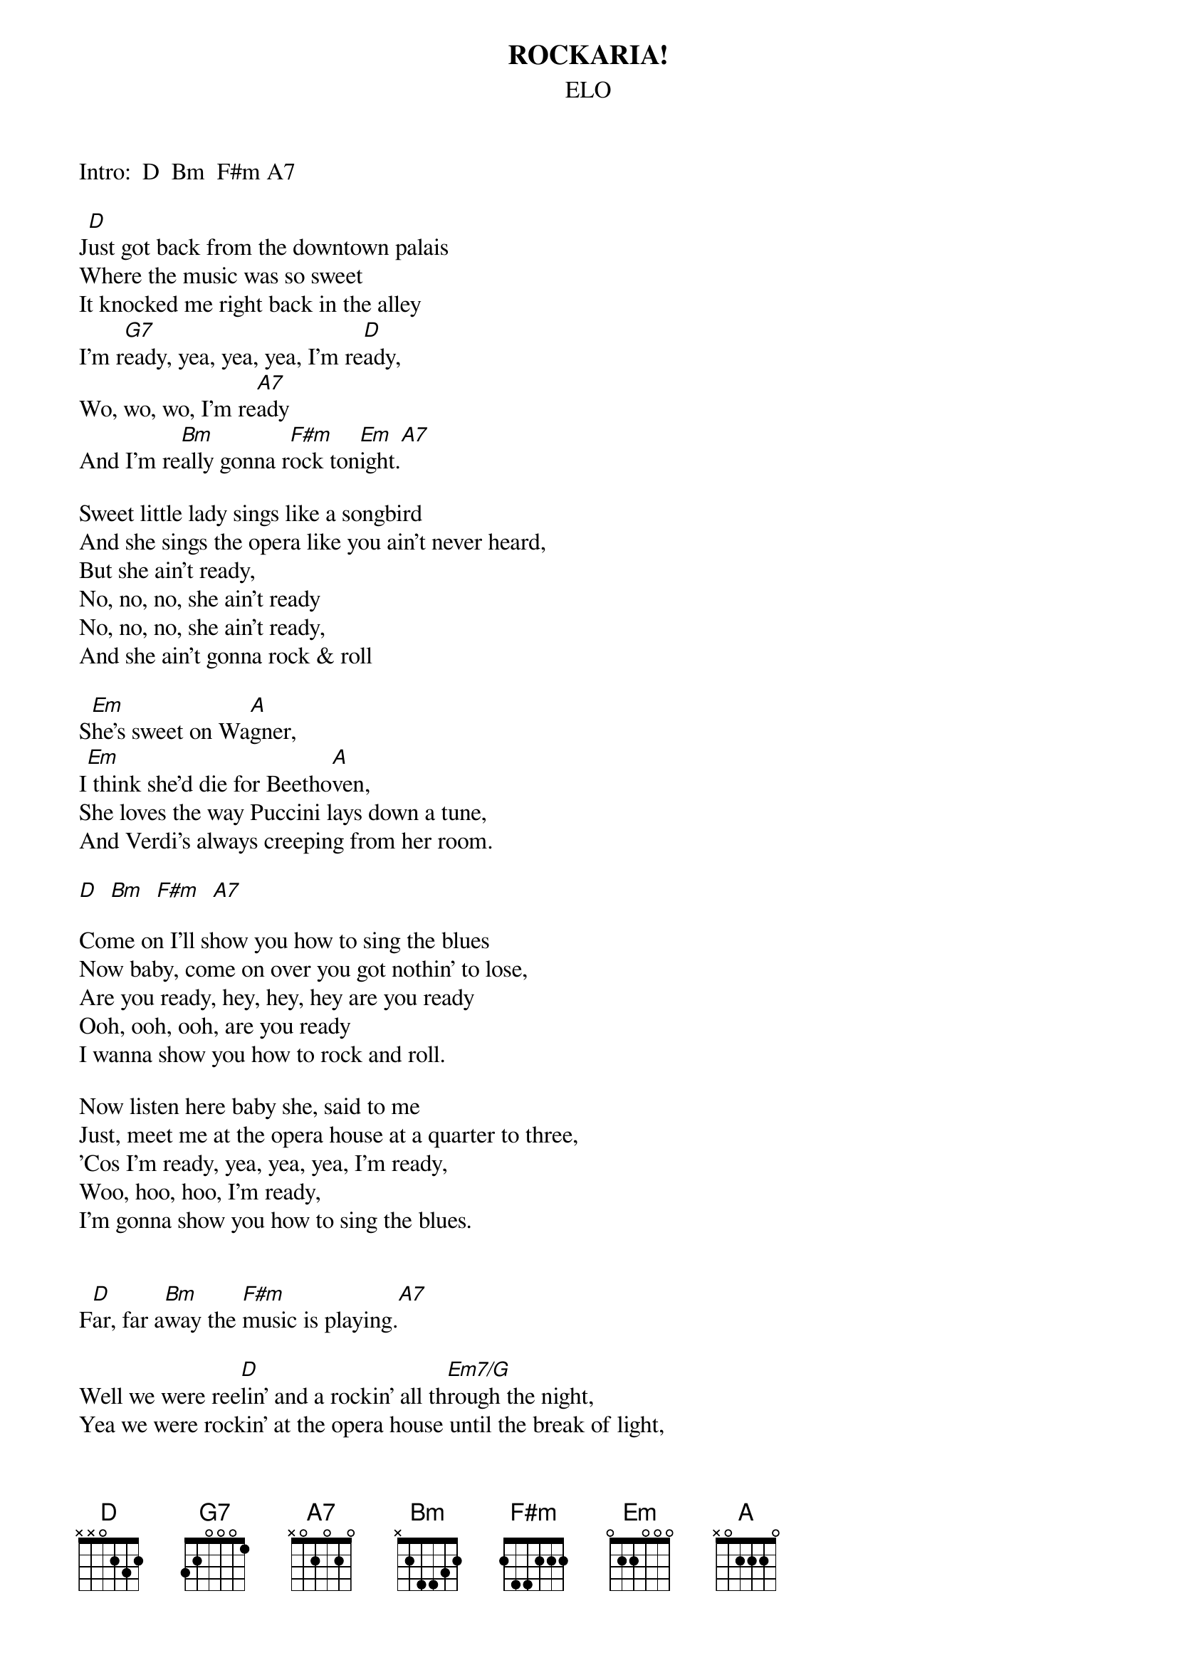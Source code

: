 #hb3@ix.urz.uni-heidelberg.de
{t:ROCKARIA!}
{st:ELO}

Intro:  D  Bm  F#m A7 

J[D]ust got back from the downtown palais
Where the music was so sweet
It knocked me right back in the alley
I'm r[G7]eady, yea, yea, yea, I'm re[D]ady,
Wo, wo, wo, I'm re[A7]ady
And I'm re[Bm]ally gonna r[F#m]ock ton[Em]ight.[A7]

Sweet little lady sings like a songbird
And she sings the opera like you ain't never heard,
But she ain't ready,
No, no, no, she ain't ready
No, no, no, she ain't ready,
And she ain't gonna rock & roll

S[Em]he's sweet on Wa[A]gner,
I[Em] think she'd die for Beetho[A]ven,
She loves the way Puccini lays down a tune,
And Verdi's always creeping from her room.

[D]  [Bm]  [F#m]  [A7]

Come on I'll show you how to sing the blues
Now baby, come on over you got nothin' to lose,
Are you ready, hey, hey, hey are you ready
Ooh, ooh, ooh, are you ready
I wanna show you how to rock and roll.

Now listen here baby she, said to me
Just, meet me at the opera house at a quarter to three,
'Cos I'm ready, yea, yea, yea, I'm ready,
Woo, hoo, hoo, I'm ready,
I'm gonna show you how to sing the blues.


F[D]ar, far a[Bm]way the [F#m]music is playing.[A7]

Well we were ree[D]lin' and a rockin' all th[Em7/G]rough the night,
Yea we were rockin' at the opera house until the break of light,
And the orchestra were playin' all Chuck Berry's greatest tunes.
And the singers in the chorus all got off on singing blues,
And as the night grew older everybody was as one,
The people on the streets came runnin' in to join in song
Just to hear the opera singer singin' rock & roll so pure,
I thought I saw the mayor there but I wasn't really sure,
But it's[D] a[Bm]lri[F#m]ght.[A7]  [D]  [D]  [D]
